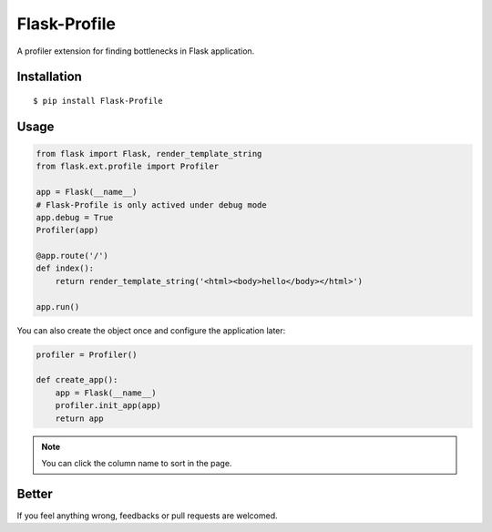 Flask-Profile
=============

A profiler extension for finding bottlenecks in Flask application.

Installation
------------

::

    $ pip install Flask-Profile

Usage
-----

.. code:: python
    
    from flask import Flask, render_template_string
    from flask.ext.profile import Profiler

    app = Flask(__name__)
    # Flask-Profile is only actived under debug mode
    app.debug = True
    Profiler(app)

    @app.route('/')
    def index():
        return render_template_string('<html><body>hello</body></html>')

    app.run()

You can also create the object once and configure the application later:

.. code:: python
    
    profiler = Profiler()

    def create_app():
        app = Flask(__name__)
        profiler.init_app(app)
        return app

.. note::
    
    You can click the column name to sort in the page.

Better
------

If you feel anything wrong, feedbacks or pull requests are welcomed.
